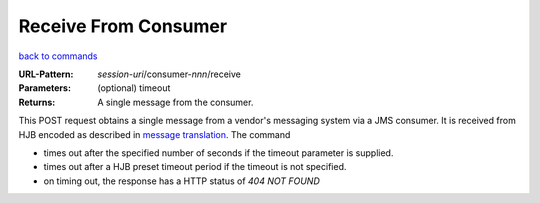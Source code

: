 =====================
Receive From Consumer
=====================

`back to commands`_

:URL-Pattern: *session-uri*/consumer-*nnn*/receive

:Parameters: (optional) timeout

:Returns: A single message from the consumer.

This POST request obtains a single message from a vendor's messaging
system via a JMS consumer.  It is received from HJB encoded as described
in `message translation`_.  The command

* times out after the specified number of seconds if the timeout
  parameter is supplied.

* times out after a HJB preset timeout period if the timeout is not
  specified.

* on timing out, the response has a HTTP status of *404 NOT FOUND*

.. _back to commands: ./command-list.html
.. _message translation: ../detailed-design/message-translation.html
